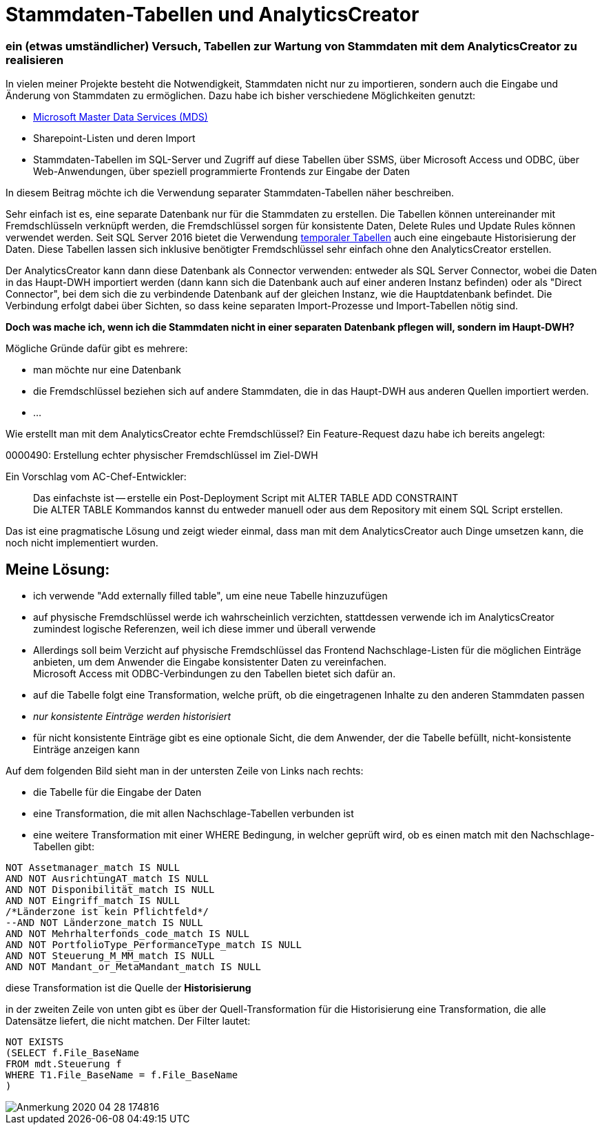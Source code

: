 = Stammdaten-Tabellen und AnalyticsCreator
:page-subtitle: ein (etwas umständlicher) Versuch, Tabellen zur Wartung von Stammdaten mit dem AnalyticsCreator zu realisieren
:page-tags: ["analyticscreator", "stammdaten", "masterdata", "mds", "sqlserver"]
// :toc: auto
// :toclevels: 2

:imagesdir: ../assets/img

ifndef::env-site[]

// auf dem Server wird der :page-subtitle: unter dem Titel angezeigt
// local nicht, also blenden wir ihn ein
// docbook könnte mit spezieller Syntax auch einen subtitle anzeigen, das geht aber nicht mit html5
// https://docs.asciidoctor.org/asciidoc/latest/document/subtitle/

[discrete] 
=== {page-subtitle}

endif::env-site[]

In vielen meiner Projekte besteht die Notwendigkeit, Stammdaten nicht nur zu importieren, sondern auch die Eingabe und Änderung von Stammdaten zu ermöglichen. Dazu habe ich bisher verschiedene Möglichkeiten genutzt:

* http://docs.microsoft.com/de-de/sql/master-data-services/master-data-services-overview-mds?view=sql-server-ver15[Microsoft Master Data Services (MDS)]
* Sharepoint-Listen und deren Import
* Stammdaten-Tabellen im SQL-Server und Zugriff auf diese Tabellen über SSMS, über Microsoft Access und ODBC, über Web-Anwendungen, über speziell programmierte Frontends zur Eingabe der Daten

In diesem Beitrag möchte ich die Verwendung separater Stammdaten-Tabellen näher beschreiben.

Sehr einfach ist es, eine separate Datenbank nur für die Stammdaten zu erstellen. Die Tabellen können untereinander mit Fremdschlüsseln verknüpft werden, die Fremdschlüssel sorgen für konsistente Daten, Delete Rules und Update Rules können verwendet werden. Seit SQL Server 2016 bietet die Verwendung http://docs.microsoft.com/de-de/sql/relational-databases/tables/temporal-tables?view=sqlallproducts-allversions[temporaler Tabellen] auch eine eingebaute Historisierung der Daten. Diese Tabellen lassen sich inklusive benötigter Fremdschlüssel sehr einfach ohne den AnalyticsCreator erstellen.

Der AnalyticsCreator kann dann diese Datenbank als Connector verwenden: entweder als SQL Server Connector, wobei die Daten in das Haupt-DWH importiert werden (dann kann sich die Datenbank auch auf einer anderen Instanz befinden) oder als "Direct Connector", bei dem sich die zu verbindende Datenbank auf der gleichen Instanz, wie die Hauptdatenbank befindet. Die Verbindung erfolgt dabei über Sichten, so dass keine separaten Import-Prozesse und Import-Tabellen nötig sind.

*Doch was mache ich, wenn ich die Stammdaten nicht in einer separaten Datenbank pflegen will, sondern im Haupt-DWH?*

Mögliche Gründe dafür gibt es mehrere:

* man möchte nur eine Datenbank
* die Fremdschlüssel beziehen sich auf andere Stammdaten, die in das Haupt-DWH aus anderen Quellen importiert werden.
* ...

Wie erstellt man mit dem AnalyticsCreator echte Fremdschlüssel? Ein Feature-Request dazu habe ich bereits angelegt:

0000490: Erstellung echter physischer Fremdschlüssel im Ziel-DWH

Ein Vorschlag vom AC-Chef-Entwickler:

____
Das einfachste ist -- erstelle ein Post-Deployment Script mit ALTER TABLE ADD CONSTRAINT +
Die ALTER TABLE Kommandos kannst du entweder manuell oder aus dem Repository mit einem SQL Script erstellen.
____

Das ist eine pragmatische Lösung und zeigt wieder einmal, dass man mit dem AnalyticsCreator auch Dinge umsetzen kann, die noch nicht implementiert wurden.

== Meine Lösung:

* ich verwende "Add externally filled table", um eine neue Tabelle hinzuzufügen
* auf physische Fremdschlüssel werde ich wahrscheinlich verzichten, stattdessen verwende ich im AnalyticsCreator zumindest logische Referenzen, weil ich diese immer und überall verwende
* Allerdings soll beim Verzicht auf physische Fremdschlüssel das Frontend Nachschlage-Listen für die möglichen Einträge anbieten, um dem Anwender die Eingabe konsistenter Daten zu vereinfachen. +
Microsoft Access mit ODBC-Verbindungen zu den Tabellen bietet sich dafür an.
* auf die Tabelle folgt eine Transformation, welche prüft, ob die eingetragenen Inhalte zu den anderen Stammdaten passen
* _nur konsistente Einträge werden historisiert_
* für nicht konsistente Einträge gibt es eine optionale Sicht, die dem Anwender, der die Tabelle befüllt, nicht-konsistente Einträge anzeigen kann

Auf dem folgenden Bild sieht man in der untersten Zeile von Links nach rechts:

* die Tabelle für die Eingabe der Daten
* eine Transformation, die mit allen Nachschlage-Tabellen verbunden ist
* eine weitere Transformation mit einer WHERE Bedingung, in welcher geprüft wird, ob es einen match mit den Nachschlage-Tabellen gibt:

[,sql]
----
NOT Assetmanager_match IS NULL
AND NOT AusrichtungAT_match IS NULL
AND NOT Disponibilität_match IS NULL
AND NOT Eingriff_match IS NULL
/*Länderzone ist kein Pflichtfeld*/
--AND NOT Länderzone_match IS NULL
AND NOT Mehrhalterfonds_code_match IS NULL
AND NOT PortfolioType_PerformanceType_match IS NULL
AND NOT Steuerung_M_MM_match IS NULL
AND NOT Mandant_or_MetaMandant_match IS NULL
----

diese Transformation ist die Quelle der *Historisierung*

in der zweiten Zeile von unten gibt es über der Quell-Transformation für die Historisierung eine Transformation, die alle Datensätze liefert, die nicht matchen. Der Filter lautet:

[,sql]
----
NOT EXISTS
(SELECT f.File_BaseName
FROM mdt.Steuerung f
WHERE T1.File_BaseName = f.File_BaseName
)
----

image::Anmerkung_2020-04-28_174816.jpg[]

